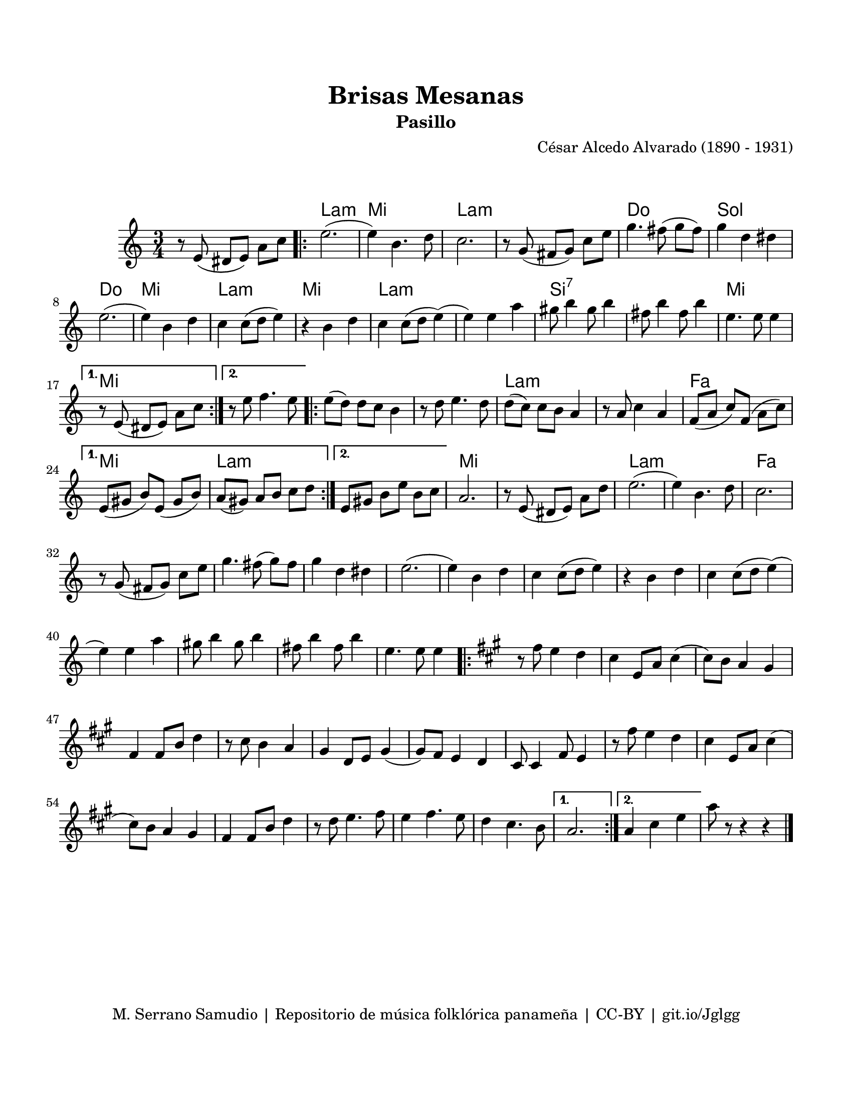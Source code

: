 \version "2.23.2"
\header {
	title = "Brisas Mesanas"
	subtitle = "Pasillo"
	composer = "César Alcedo Alvarado (1890 - 1931)"
	tagline = "M. Serrano Samudio | Repositorio de música folklórica panameña | CC-BY | git.io/Jglgg"
}

\paper {
	#(set-paper-size "letter")
	top-margin = 20
	left-margin = 15
	right-margin = 15
	bottom-margin = 20
}

\markup \vspace #2 %% usar #2. Si se tiene el tempo de la pieza se elimina esta línea

melody = \relative c' {
	\key c \major
	\time 3/4
	\set Timing.beamExceptions = #'()
	r8 e8( dis e) a c |
	\repeat volta 2 {
	e2.( | e4) b4. d8 | c2. | r8 g8( fis g) c e |
	g4. fis8( g fis) | g4 d dis | e2.( | e4) b d |
	c4 c8( d e4) | r4 b4 d | c4 c8( d e4)( | e4) e a |
	gis8 b4 gis8 b4 | fis8 b4 fis8 b4 | e,4. e8 e4 |
	}
	\alternative {
		{ r8 e,8( dis e) a c | }
		{ r8 e8 f4. e8 | }
	}
	\repeat volta 2 {
	e8( d) d c b4 | r8 d8 e4. d8 | d8( c) c b a4 | r8 a8 c4 a4 |
	f8( a c) f,( a c) | 
	}
	\alternative {
		{ e,8( gis8 b8) e,8( gis8 b8) | a8( gis) a b c d | }
		{ e,8 gis b e b c | }
	}
	a2. | r8 e8( dis e) a d | e2.( | e4) b4. d8 | 
	c2. | r8 g8( fis g) c e | g4. fis8( g) fis | g4 d dis | 
	e2.( | e4) b d | c4 c8( d e4) | r4 b4 d |
	c4 c8( d e4)( | e4) e a | gis8 b4 gis8 b4 | fis8 b4 fis8 b4 | 
	e,4. e8 e4 |
	\repeat volta 2 {
	\key a \major
	r8 fis8 e4 d | cis4 e,8 a cis4( | cis8) b a4 gis | fis4 fis8 b8 d4 |
	r8 cis8 b4 a | gis4 d8 e gis4( | gis8) fis8 e4 d | cis8 cis4 fis8 e4 |
	r8 fis'8 e4 d | cis4 e,8 a cis4( | cis8) b a4 gis | fis4 fis8 b d4 |
	r8 d8 e4. fis8 | e4 fis4. e8 | d4 cis4. b8 |
	}
	\alternative {
		{ a2. | }
		{ a4 cis e | }
	}
	a8 r8 r4 r4 |
	\bar "|."
}


harmonies = \chordmode {
	\time 3/4
	s2. |
	a2.:m | e2. | a2.:m | a2.:m |
	c2. | g2. | c2. | e2. |
	a2.:m | e2. | a2.:m | a2.:m | 
	b2.:7 | b2.:7 | e2. |
	e2. | e2. | e2. | e2. |
	a2.:m | a2.:m | f2. | e2. |
	a2.:m | a2.:m | e2. | e2. |
	a2.:m | a2.:m | f2. 
}


\score {
	<<
	\language "espanol"
	\new ChordNames {
		\set chordChanges = ##t
		\harmonies
	}
	\new Voice = "one" { \melody }
	>>
\layout {}
}
